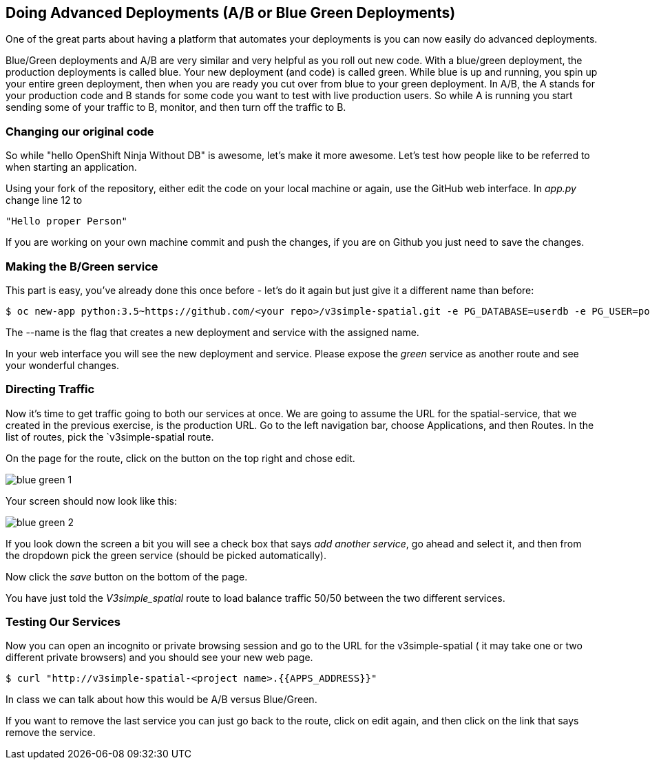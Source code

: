 == Doing Advanced Deployments (A/B or Blue Green Deployments)

One of the great parts about having a platform that automates your deployments
is you can now easily do advanced deployments.

Blue/Green deployments and A/B are very similar and very helpful as you roll
out new code. With a blue/green deployment, the production deployments is
called blue. Your new deployment (and code) is called green. While blue is up
and running, you spin up your entire green deployment, then when you are ready
you cut over from blue to your green deployment. In A/B, the A stands for your
production code and B stands for some code you want to test with live production
 users. So while A is running you start sending some of your traffic to B,
 monitor, and then turn off the traffic to B.

=== Changing our original code

So while "hello OpenShift Ninja Without DB" is awesome, let's make it more
awesome. Let's test how people like to be referred to when starting an
application.

Using your fork of the repository, either edit the code on your local machine
or again, use the GitHub web interface. In _app.py_ change line 12 to

[source]
----
"Hello proper Person"
----

If you are working on your own machine commit and push the changes, if you are
on Github you just need to save the changes.

=== Making the B/Green service

This part is easy, you've already done this once before - let's do it again
but just give it a different name than before:

[source, bash]
----
$ oc new-app python:3.5~https://github.com/<your repo>/v3simple-spatial.git -e PG_DATABASE=userdb -e PG_USER=postgres -e PG_PASSWORD=password --name=green
----

The --name is the flag that creates a new deployment and service with the
assigned name.

In your web interface you will see the new deployment and service. Please expose
 the _green_ service as another route and see your wonderful changes.

=== Directing Traffic

Now it's time to get traffic going to both our services at once. We are going
to assume the URL for the spatial-service, that we created in the previous
exercise, is the production URL. Go to the left navigation bar,
choose Applications, and then Routes. In the list of routes, pick the
`v3simple-spatial route.

On the page for the route, click on the button on the top right and chose edit.

image::common/blue_green_1.png[]

Your screen should now look like this:

image::common/blue_green_2.png[]

If you look down the screen a bit you will see a check box that says _add
another service_, go ahead and select it, and then from the dropdown pick
the green service (should be picked automatically). 

Now click the _save_ button on the bottom of the page.

You have just told the _V3simple_spatial_ route to load balance traffic 50/50
between the two different services.

=== Testing Our Services

Now you can open an incognito or private browsing session and go to the URL
for the v3simple-spatial ( it may take one or two different private browsers)
and you should see your new web page.

[source, bash]
----
$ curl "http://v3simple-spatial-<project name>.{{APPS_ADDRESS}}"
----

In class we can talk about how this would be A/B versus Blue/Green.

If you want to remove the last service you can just go back to the route, click
on edit again, and then click on the link that says remove the service.
